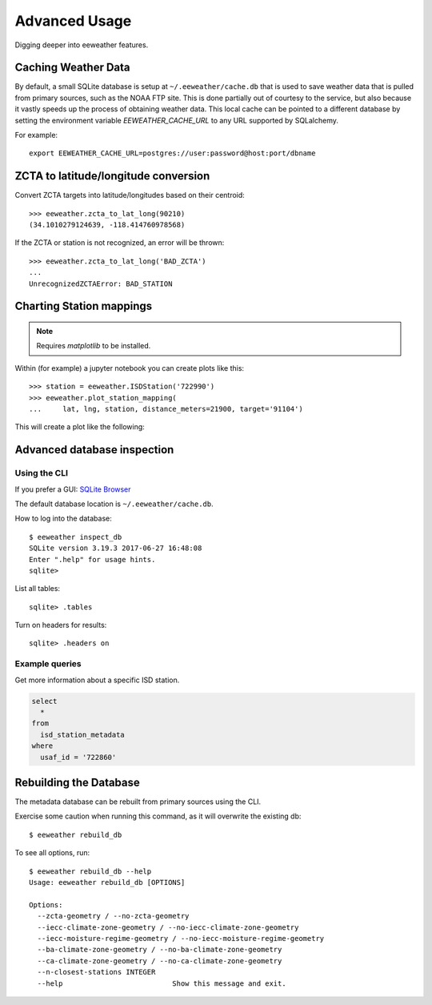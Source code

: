 Advanced Usage
==============

Digging deeper into eeweather features.

Caching Weather Data
--------------------

By default, a small SQLite database is setup at ``~/.eeweather/cache.db`` that
is used to save weather data that is pulled from primary sources, such as the
NOAA FTP site. This is done partially out of courtesy to the service, but also
because it vastly speeds up the process of obtaining weather data. This local
cache can be pointed to a different database by setting the environment
variable `EEWEATHER_CACHE_URL` to any URL supported by SQLalchemy.

For example::

    export EEWEATHER_CACHE_URL=postgres://user:password@host:port/dbname

ZCTA to latitude/longitude conversion
-------------------------------------

Convert ZCTA targets into latitude/longitudes based on their centroid::

    >>> eeweather.zcta_to_lat_long(90210)
    (34.1010279124639, -118.414760978568)

If the ZCTA or station is not recognized, an error will be thrown::

    >>> eeweather.zcta_to_lat_long('BAD_ZCTA')
    ...
    UnrecognizedZCTAError: BAD_STATION

Charting Station mappings
-------------------------

.. note:: Requires `matplotlib` to be installed.

Within (for example) a jupyter notebook you can create plots like this::

    >>> station = eeweather.ISDStation('722990')
    >>> eeweather.plot_station_mapping(
    ...     lat, lng, station, distance_meters=21900, target='91104')

This will create a plot like the following:

.. image:: _static/plot-91104-to-722880.png
   :target: _static/plot-91104-to-722880.png

Advanced database inspection
----------------------------

Using the CLI
/////////////

If you prefer a GUI: `SQLite Browser <http://sqlitebrowser.org/>`_

The default database location is ``~/.eeweather/cache.db``.

How to log into the database::

    $ eeweather inspect_db
    SQLite version 3.19.3 2017-06-27 16:48:08
    Enter ".help" for usage hints.
    sqlite>

List all tables::

    sqlite> .tables

Turn on headers for results::

    sqlite> .headers on

Example queries
///////////////

Get more information about a specific ISD station.

.. code-block:: sql

    select
      *
    from
      isd_station_metadata
    where
      usaf_id = '722860'

Rebuilding the Database
-----------------------

The metadata database can be rebuilt from primary sources using the CLI.

Exercise some caution when running this command, as it will overwrite the existing db::

    $ eeweather rebuild_db

To see all options, run::

    $ eeweather rebuild_db --help
    Usage: eeweather rebuild_db [OPTIONS]

    Options:
      --zcta-geometry / --no-zcta-geometry
      --iecc-climate-zone-geometry / --no-iecc-climate-zone-geometry
      --iecc-moisture-regime-geometry / --no-iecc-moisture-regime-geometry
      --ba-climate-zone-geometry / --no-ba-climate-zone-geometry
      --ca-climate-zone-geometry / --no-ca-climate-zone-geometry
      --n-closest-stations INTEGER
      --help                          Show this message and exit.
